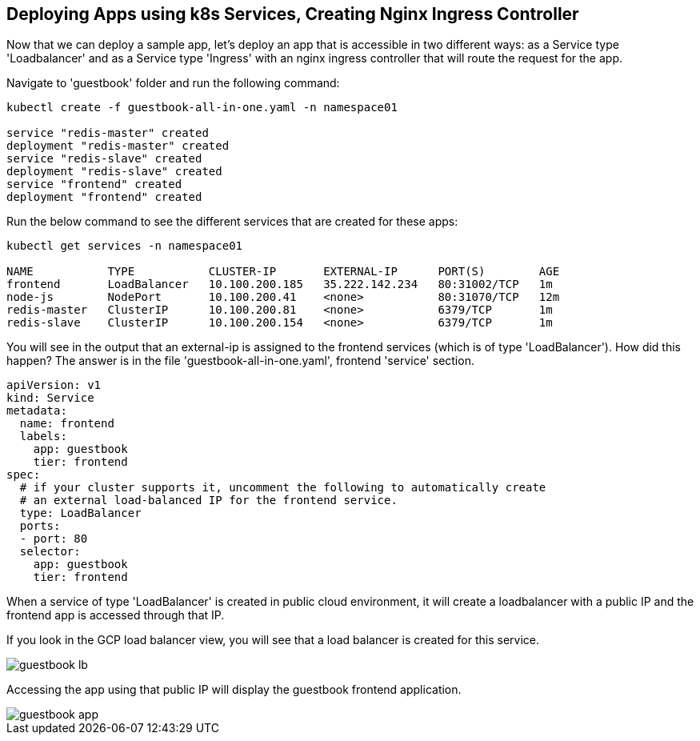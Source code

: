 == Deploying Apps using k8s Services, Creating Nginx Ingress Controller

Now that we can deploy a sample app, let's deploy an app that is accessible in two different ways: as a Service type 'Loadbalancer' and as a Service type 'Ingress' with an nginx ingress controller that will route the request for the app.

Navigate to 'guestbook' folder and run the following command:

----
kubectl create -f guestbook-all-in-one.yaml -n namespace01

service "redis-master" created
deployment "redis-master" created
service "redis-slave" created
deployment "redis-slave" created
service "frontend" created
deployment "frontend" created
----

Run the below command to see the different services that are created for these apps:

----
kubectl get services -n namespace01

NAME           TYPE           CLUSTER-IP       EXTERNAL-IP      PORT(S)        AGE
frontend       LoadBalancer   10.100.200.185   35.222.142.234   80:31002/TCP   1m
node-js        NodePort       10.100.200.41    <none>           80:31070/TCP   12m
redis-master   ClusterIP      10.100.200.81    <none>           6379/TCP       1m
redis-slave    ClusterIP      10.100.200.154   <none>           6379/TCP       1m
----

You will see in the output that an external-ip is assigned to the frontend services (which is of type 'LoadBalancer'). How did this happen? The answer is in the file 'guestbook-all-in-one.yaml', frontend 'service' section.

----
apiVersion: v1
kind: Service
metadata:
  name: frontend
  labels:
    app: guestbook
    tier: frontend
spec:
  # if your cluster supports it, uncomment the following to automatically create
  # an external load-balanced IP for the frontend service.
  type: LoadBalancer
  ports:
  - port: 80
  selector:
    app: guestbook
    tier: frontend
----

When a service of type 'LoadBalancer' is created in public cloud environment, it will create a loadbalancer with a public IP and the frontend app is accessed through that IP. 

If you look in the GCP load balancer view, you will see that a load balancer is created for this service.

image::../common/images/guestbook-lb.png[]


Accessing the app using that public IP will display the guestbook frontend application.

image::../common/images/guestbook-app.png[] 


